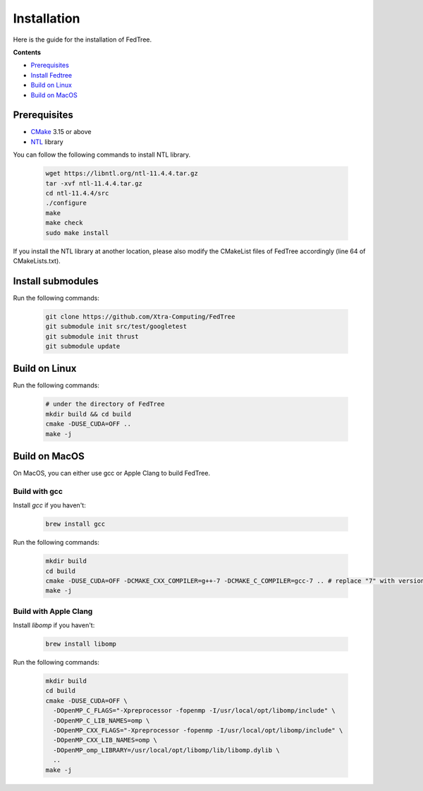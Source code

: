 Installation
============

Here is the guide for the installation of FedTree.



**Contents**

-  `Prerequisites <#prerequisites>`__

-  `Install Fedtree <#install-fedtree>`__

-  `Build on Linux <#build-on-linux>`__

-  `Build on MacOS <#build-on-macos>`__

Prerequisites
~~~~~~~~~~~~~

* `CMake`_ 3.15 or above
* `NTL`_ library

You can follow the following commands to install NTL library.

    .. code::

        wget https://libntl.org/ntl-11.4.4.tar.gz
        tar -xvf ntl-11.4.4.tar.gz
        cd ntl-11.4.4/src
        ./configure
        make
        make check
        sudo make install

If you install the NTL library at another location, please also modify the CMakeList files of FedTree accordingly (line 64 of CMakeLists.txt).

Install submodules
~~~~~~~~~~~~~~~

Run the following commands:

    .. code::

        git clone https://github.com/Xtra-Computing/FedTree
        git submodule init src/test/googletest
        git submodule init thrust
        git submodule update

Build on Linux
~~~~~~~~~~~~~~
Run the following commands:

    .. code::

        # under the directory of FedTree
        mkdir build && cd build
        cmake -DUSE_CUDA=OFF ..
        make -j

Build on MacOS
~~~~~~~~~~~~~~
On MacOS, you can either use gcc or Apple Clang to build FedTree.

Build with gcc
^^^^^^^^^^^^^^
Install `gcc` if you haven't:

    .. code::

        brew install gcc

Run the following commands:

    .. code::

        mkdir build
        cd build
        cmake -DUSE_CUDA=OFF -DCMAKE_CXX_COMPILER=g++-7 -DCMAKE_C_COMPILER=gcc-7 .. # replace "7" with version of gcc installed
        make -j

Build with Apple Clang
^^^^^^^^^^^^^^^^^^^^^^
Install `libomp` if you haven't:

    .. code::

        brew install libomp

Run the following commands:

    .. code::

        mkdir build
        cd build
        cmake -DUSE_CUDA=OFF \
          -DOpenMP_C_FLAGS="-Xpreprocessor -fopenmp -I/usr/local/opt/libomp/include" \
          -DOpenMP_C_LIB_NAMES=omp \
          -DOpenMP_CXX_FLAGS="-Xpreprocessor -fopenmp -I/usr/local/opt/libomp/include" \
          -DOpenMP_CXX_LIB_NAMES=omp \
          -DOpenMP_omp_LIBRARY=/usr/local/opt/libomp/lib/libomp.dylib \
          ..
        make -j


.. _CMake: https://cmake.org/
.. _NTL: https://libntl.org/

